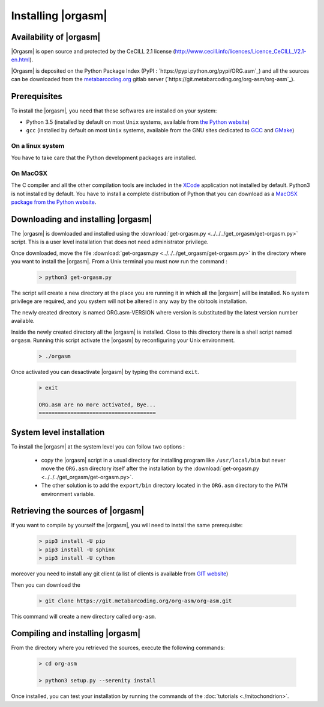 Installing |orgasm|
===================

Availability of |orgasm|
........................

|Orgasm| is open source and protected by the CeCILL 2.1 license
(`http://www.cecill.info/licences/Licence_CeCILL_V2.1-en.html <http://www.cecill.info/licences/Licence_CeCILL_V2.1-en.html>`_).

|Orgasm| is deposited on the Python Package Index (PyPI : `https://pypi.python.org/pypi/ORG.asm`_)
and all the sources can be downloaded from the `metabarcoding.org <http://metabarcoding.org>`_ gitlab server
(`https://git.metabarcoding.org/org-asm/org-asm`_).

Prerequisites
.............

To install the |orgasm|, you need that these softwares are installed on your
system:

* Python 3.5 (installed by default on most ``Unix`` systems, available from
  `the Python website <http://www.python.org/>`_)
* ``gcc`` (installed by default on most ``Unix`` systems, available from the
  GNU sites dedicated to `GCC <https://www.gnu.org/software/gcc/>`_ and
  `GMake <https://www.gnu.org/software/make/>`_)

On a linux system
^^^^^^^^^^^^^^^^^

You have to take care that the Python development packages are installed.

On MacOSX
^^^^^^^^^

The C compiler and all the other compilation tools are included in the `XCode <https://itunes.apple.com/fr/app/xcode/id497799835?mt=12>`_
application not installed by default. Python3 is not installed by default. You have to install a complete distribution
of Python that you can download as a `MacOSX package from the Python website <https://www.python.org/downloads/>`_.

Downloading and installing |orgasm|
...................................

The |orgasm| is downloaded and installed using the :download:`get-orgasm.py <../../../get_orgasm/get-orgasm.py>` script.
This is a user level installation that does not need administrator privilege.

Once downloaded, move the file :download:`get-orgasm.py <../../../get_orgasm/get-orgasm.py>` in the directory where you want to install
the |orgasm|. From a Unix terminal you must now run the command :

  .. code-block:: bash

      > python3 get-orgasm.py

The script will create a new directory at the place you are running it in which all the
|orgasm| will be installed. No system privilege are required, and you system will not
be altered in any way by the obitools installation.

The newly created directory is named ORG.asm-VERSION where version is substituted by the
latest version number available.

Inside the newly created directory all the |orgasm| is installed. Close to this directory
there is a shell script named ``orgasm``. Running this script activate the |orgasm|
by reconfiguring your Unix environment.

  .. code-block:: bash

	> ./orgasm

Once activated you can desactivate |orgasm| by typing the command ``exit``.

  .. code-block:: bash

	> exit

	ORG.asm are no more activated, Bye...
	=====================================


System level installation
.........................

To install the |orgasm| at the system level you can follow two options :

	- copy the |orgasm| script in a usual directory for installing program like ``/usr/local/bin``
	  but never move the ``ORG.asm`` directory itself after the installation by the
	  :download:`get-orgasm.py <../../../get_orgasm/get-orgasm.py>`.

	- The other solution is to add the ``export/bin`` directory located in the ``ORG.asm`` directory
	  to the ``PATH`` environment variable.

Retrieving the sources of |orgasm|
..................................

If you want to compile by yourself the |orgasm|, you will need to install the same
prerequisite:

  .. code-block:: bash

    > pip3 install -U pip
    > pip3 install -U sphinx
    > pip3 install -U cython

moreover you need to install any git client (a list of clients is available from `GIT website <https://git-scm.com/downloads>`_)

Then you can download the

  .. code-block:: bash

      > git clone https://git.metabarcoding.org/org-asm/org-asm.git

This command will create a new directory called ``org-asm``.

Compiling and installing |orgasm|
.................................

From the directory where you retrieved the sources, execute the following commands:

  .. code-block:: bash

      > cd org-asm

      > python3 setup.py --serenity install

Once installed, you can test your installation by running the commands of the
:doc:`tutorials <./mitochondrion>`.
